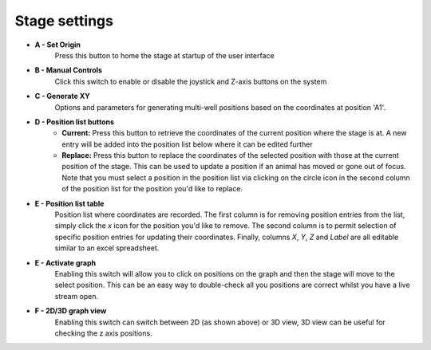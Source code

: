 .. _stage-options:

Stage settings
==============

.. image:: ../_static/xy_stage_settings_ui.png

- **A - Set Origin**
	Press this button to home the stage at startup of the user interface 
- **B - Manual Controls**
	Click this switch to enable or disable the joystick and Z-axis buttons on the system
- **C - Generate XY**
	Options and parameters for generating multi-well positions based on the coordinates at position 'A1'.
- **D - Position list buttons**
	- **Current:** Press this button to retrieve the coordinates of the current position where the stage is at. A new entry will be added into the position list below where it can be edited further
	- **Replace:** Press this button to replace the coordinates of the selected position with those at the current position of the stage. This can be used to update a position if an animal has moved or gone out of focus. Note that you must select a position in the position list via clicking on the circle icon in the second column of the position list for the position you'd like to replace. 
- **E - Position list table**
	Position list where coordinates are recorded. The first column is for removing position entries from the list, simply click the `x` icon for the position you'd like to remove. The second column is to permit selection of specific position entries for updating their coordinates. Finally, columns `X`, `Y`, `Z` and `Label` are all editable similar to an excel spreadsheet.
- **E - Activate graph**
	Enabling this switch will allow you to click on positions on the graph and then the stage will move to the select position. This can be an easy way to double-check all you positions are correct whilst you have a live stream open.
- **F - 2D/3D graph view**
	Enabling this switch can switch between 2D (as shown above) or 3D view, 3D view can be useful for checking the z axis positions.
	






